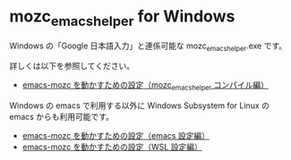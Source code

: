 #+STARTUP: showall indent

* mozc_emacs_helper for Windows

Windows の「Google 日本語入力」と連係可能な mozc_emacs_helper.exe です。

詳しくは以下を参照してください。

- [[https://www49.atwiki.jp/ntemacs/pages/50.html][emacs-mozc を動かすための設定（mozc_emacs_helper コンパイル編）]]

Windows の emacs で利用する以外に Windows Subsystem for Linux の emacs からも利用可能です。

- [[https://www49.atwiki.jp/ntemacs/pages/48.html][emacs-mozc を動かすための設定（emacs 設定編）]]
- [[https://www49.atwiki.jp/ntemacs/pages/61.html][emacs-mozc を動かすための設定（WSL 設定編）]]
